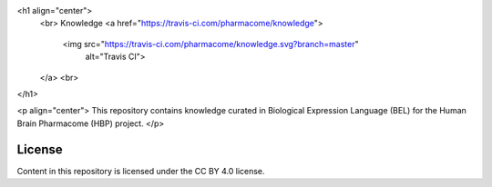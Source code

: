 <h1 align="center">
  <br>
  Knowledge
  <a href="https://travis-ci.com/pharmacome/knowledge">
    <img src="https://travis-ci.com/pharmacome/knowledge.svg?branch=master"
         alt="Travis CI">
  </a>
  <br>
</h1>

<p align="center">
This repository contains knowledge curated in Biological Expression Language (BEL)
for the Human Brain Pharmacome (HBP) project.
</p>

License
-------
Content in this repository is licensed under the CC BY 4.0 license.
